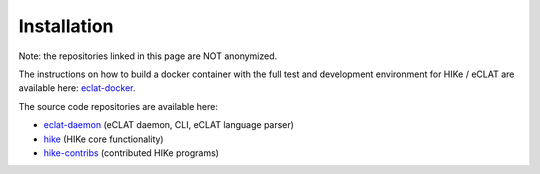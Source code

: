 ============
Installation
============

Note: the repositories linked in this page are NOT anonymized.

The instructions on how to build a docker container with the full test and development environment for HIKe / eCLAT are available here: `eclat-docker  <https://github.com/netgroup/eclat-docker>`_. 

The source code repositories are available here:

- `eclat-daemon  <https://github.com/netgroup/eclat-daemon>`_ (eCLAT daemon, CLI, eCLAT language parser)
- `hike  <https://github.com/netgroup/hike_v3>`_ (HIKe core functionality)
- `hike-contribs  <https://github.com/netgroup/hike-contribs>`_ (contributed HIKe programs)

